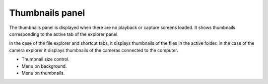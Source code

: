 Thumbnails panel
================

The thumbnails panel is displayed when there are no playback or capture screens loaded. 
It shows thumbnails corresponding to the active tab of the explorer panel.

In the case of the file explorer and shortcut tabs, it displays thumbnails of the files in the active folder.
In the case of the camera explorer it displays thumbnails of the cameras connected to the computer.

- Thumbnail size control.
- Menu on background.
- Menu on thumbnails.
